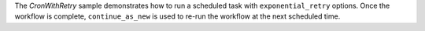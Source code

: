 The *CronWithRetry* sample demonstrates how to run a scheduled task with ``exponential_retry`` options. Once the
workflow is complete, ``continue_as_new`` is used to re-run the workflow at the next scheduled time.


